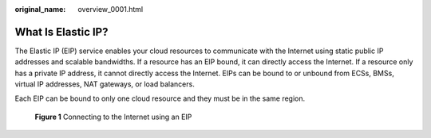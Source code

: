:original_name: overview_0001.html

.. _overview_0001:

What Is Elastic IP?
===================

The Elastic IP (EIP) service enables your cloud resources to communicate with the Internet using static public IP addresses and scalable bandwidths. If a resource has an EIP bound, it can directly access the Internet. If a resource only has a private IP address, it cannot directly access the Internet. EIPs can be bound to or unbound from ECSs, BMSs, virtual IP addresses, NAT gateways, or load balancers.

Each EIP can be bound to only one cloud resource and they must be in the same region.


.. figure:: /_static/images/en-us_image_0210188011.png
   :alt: **Figure 1** Connecting to the Internet using an EIP

   **Figure 1** Connecting to the Internet using an EIP
